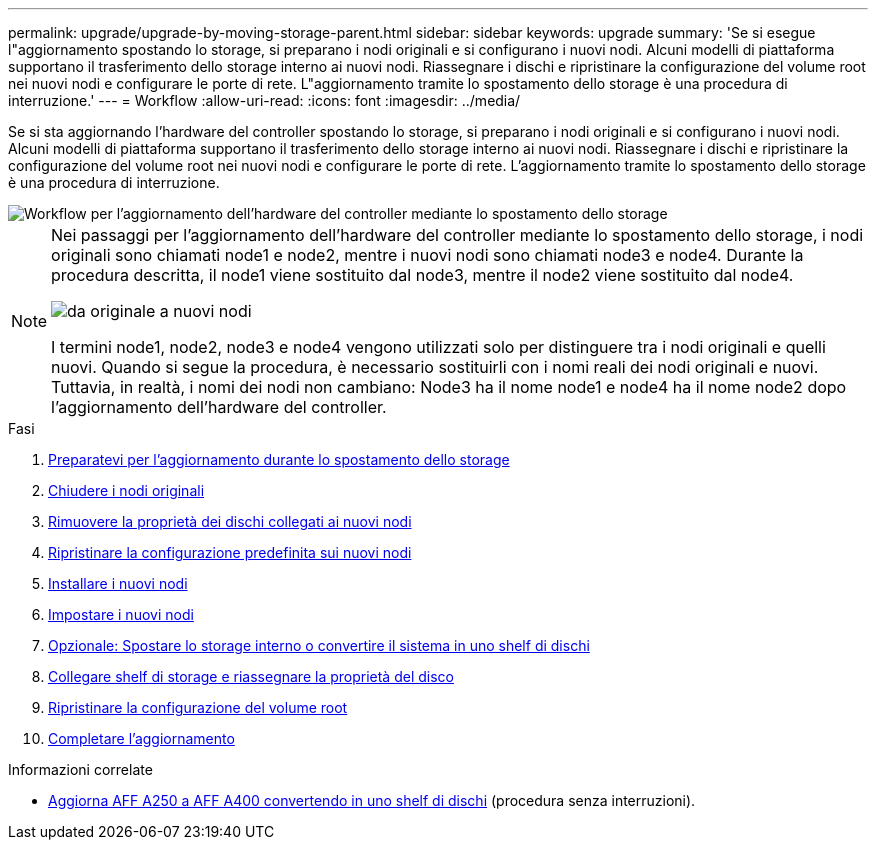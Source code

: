 ---
permalink: upgrade/upgrade-by-moving-storage-parent.html 
sidebar: sidebar 
keywords: upgrade 
summary: 'Se si esegue l"aggiornamento spostando lo storage, si preparano i nodi originali e si configurano i nuovi nodi. Alcuni modelli di piattaforma supportano il trasferimento dello storage interno ai nuovi nodi. Riassegnare i dischi e ripristinare la configurazione del volume root nei nuovi nodi e configurare le porte di rete. L"aggiornamento tramite lo spostamento dello storage è una procedura di interruzione.' 
---
= Workflow
:allow-uri-read: 
:icons: font
:imagesdir: ../media/


[role="lead"]
Se si sta aggiornando l'hardware del controller spostando lo storage, si preparano i nodi originali e si configurano i nuovi nodi. Alcuni modelli di piattaforma supportano il trasferimento dello storage interno ai nuovi nodi. Riassegnare i dischi e ripristinare la configurazione del volume root nei nuovi nodi e configurare le porte di rete. L'aggiornamento tramite lo spostamento dello storage è una procedura di interruzione.

image::../upgrade/media/workflow_for_upgrading_by_moving_storage.png[Workflow per l'aggiornamento dell'hardware del controller mediante lo spostamento dello storage]

[NOTE]
====
Nei passaggi per l'aggiornamento dell'hardware del controller mediante lo spostamento dello storage, i nodi originali sono chiamati node1 e node2, mentre i nuovi nodi sono chiamati node3 e node4. Durante la procedura descritta, il node1 viene sostituito dal node3, mentre il node2 viene sostituito dal node4.

image::../upgrade/media/original_to_new_nodes.png[da originale a nuovi nodi]

I termini node1, node2, node3 e node4 vengono utilizzati solo per distinguere tra i nodi originali e quelli nuovi. Quando si segue la procedura, è necessario sostituirli con i nomi reali dei nodi originali e nuovi. Tuttavia, in realtà, i nomi dei nodi non cambiano: Node3 ha il nome node1 e node4 ha il nome node2 dopo l'aggiornamento dell'hardware del controller.

====
.Fasi
. xref:upgrade-prepare-when-moving-storage.adoc[Preparatevi per l'aggiornamento durante lo spostamento dello storage]
. xref:upgrade-shutdown-remove-original-nodes.adoc[Chiudere i nodi originali]
. xref:upgrade-remove-disk-ownership-new-nodes.adoc[Rimuovere la proprietà dei dischi collegati ai nuovi nodi]
. xref:upgrade-reset-default-configuration-node3-and-node4.adoc[Ripristinare la configurazione predefinita sui nuovi nodi]
. xref:upgrade-install-new-nodes.adoc[Installare i nuovi nodi]
. xref:upgrade-set-up-new-nodes.adoc[Impostare i nuovi nodi]
. xref:upgrade-optional-move-internal-storage.adoc[Opzionale: Spostare lo storage interno o convertire il sistema in uno shelf di dischi]
. xref:upgrade-attach-shelves-reassign-disks.adoc[Collegare shelf di storage e riassegnare la proprietà del disco]
. xref:upgrade-restore-root-volume-config.adoc[Ripristinare la configurazione del volume root]
. xref:upgrade-complete.adoc[Completare l'aggiornamento]


.Informazioni correlate
* xref:upgrade_aff_a250_to_aff_a400_ndu_upgrade_workflow.adoc[Aggiorna AFF A250 a AFF A400 convertendo in uno shelf di dischi] (procedura senza interruzioni).

